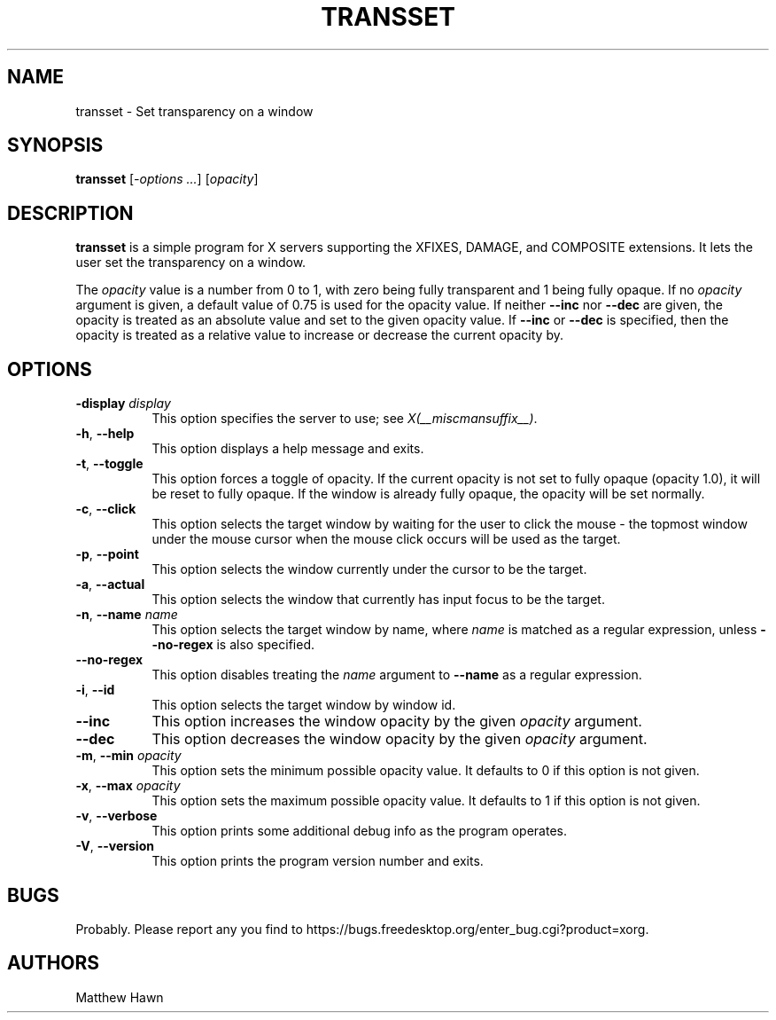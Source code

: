 .\" Copyright (c) 2013, Oracle and/or its affiliates. All rights reserved.
.\"
.\" Permission is hereby granted, free of charge, to any person obtaining a
.\" copy of this software and associated documentation files (the "Software"),
.\" to deal in the Software without restriction, including without limitation
.\" the rights to use, copy, modify, merge, publish, distribute, sublicense,
.\" and/or sell copies of the Software, and to permit persons to whom the
.\" Software is furnished to do so, subject to the following conditions:
.\"
.\" The above copyright notice and this permission notice (including the next
.\" paragraph) shall be included in all copies or substantial portions of the
.\" Software.
.\"
.\" THE SOFTWARE IS PROVIDED "AS IS", WITHOUT WARRANTY OF ANY KIND, EXPRESS OR
.\" IMPLIED, INCLUDING BUT NOT LIMITED TO THE WARRANTIES OF MERCHANTABILITY,
.\" FITNESS FOR A PARTICULAR PURPOSE AND NONINFRINGEMENT.  IN NO EVENT SHALL
.\" THE AUTHORS OR COPYRIGHT HOLDERS BE LIABLE FOR ANY CLAIM, DAMAGES OR OTHER
.\" LIABILITY, WHETHER IN AN ACTION OF CONTRACT, TORT OR OTHERWISE, ARISING
.\" FROM, OUT OF OR IN CONNECTION WITH THE SOFTWARE OR THE USE OR OTHER
.\" DEALINGS IN THE SOFTWARE.
.\"
.ds q \N'34'
.TH TRANSSET __appmansuffix__ __xorgversion__
.SH NAME
transset \- Set transparency on a window
.SH SYNOPSIS
.B transset
[\fI-options ...\fP] [\fIopacity\fP]
.SH DESCRIPTION
.B transset
is a simple program for X servers supporting the XFIXES, DAMAGE,
and COMPOSITE extensions.  It lets the user set the transparency on a window.
.PP
The \fIopacity\fP value is a number from 0 to 1, with zero being fully
transparent and 1 being fully opaque.
If no \fIopacity\fP argument is given, a default value of 0.75 is used for the
opacity value.  If neither \fB--inc\fP nor \fB--dec\fP are given, the
opacity is treated as an absolute value and set to the given opacity
value.  If \fB--inc\fP or \fB--dec\fP is specified, then the opacity is
treated as a relative value to increase or decrease the current opacity by.
.SH OPTIONS
.PP
.TP 8
.B -display \fIdisplay\fP
This option specifies the server to use; see \fIX(__miscmansuffix__)\fP.
.PP
.TP 8
.BR -h ", " --help
This option displays a help message and exits.
.PP
.TP 8
.BR -t ", " --toggle
This option forces a toggle of opacity.  If the current opacity is not set
to fully opaque (opacity 1.0), it will be reset to fully opaque.
If the window is already fully opaque, the opacity will be set normally.
.PP
.TP 8
.BR -c ", " --click
This option selects the target window by waiting for the user to click the
mouse - the topmost window under the mouse cursor when the mouse click occurs
will be used as the target.
.PP
.TP 8
.BR -p ", " --point
This option selects the window currently under the cursor to be the target.
.PP
.TP 8
.BR -a ", " --actual
This option selects the window that currently has input focus to be the target.
.PP
.TP 8
.BR -n ", " --name " \fIname\fP"
This option selects the target window by name, where \fIname\fP is matched as
a regular expression, unless \fB--no-regex\fP is also specified.
.PP
.TP 8
.B --no-regex
This option disables treating the \fIname\fP argument to \fB--name\fP as a
regular expression.
.PP
.TP 8
.BR -i ", " --id
This option selects the target window by window id.
.PP
.TP 8
.B --inc
This option increases the window opacity by the given \fIopacity\fP argument.
.PP
.TP 8
.B --dec
This option decreases the window opacity by the given \fIopacity\fP argument.
.PP
.TP 8
.BR -m ", " --min " \fIopacity\fP"
This option sets the minimum possible opacity value.  It defaults to 0 if this
option is not given.
.PP
.TP 8
.BR -x ", " --max " \fIopacity\fP"
This option sets the maximum possible opacity value.  It defaults to 1 if this
option is not given.
.PP
.TP 8
.BR -v ", " --verbose
This option prints some additional debug info as the program operates.
.PP
.TP 8
.BR -V ", " --version
This option prints the program version number and exits.
.SH BUGS
Probably.  Please report any you find to https://bugs.freedesktop.org/enter_bug.cgi?product=xorg.
.SH AUTHORS
Matthew Hawn

